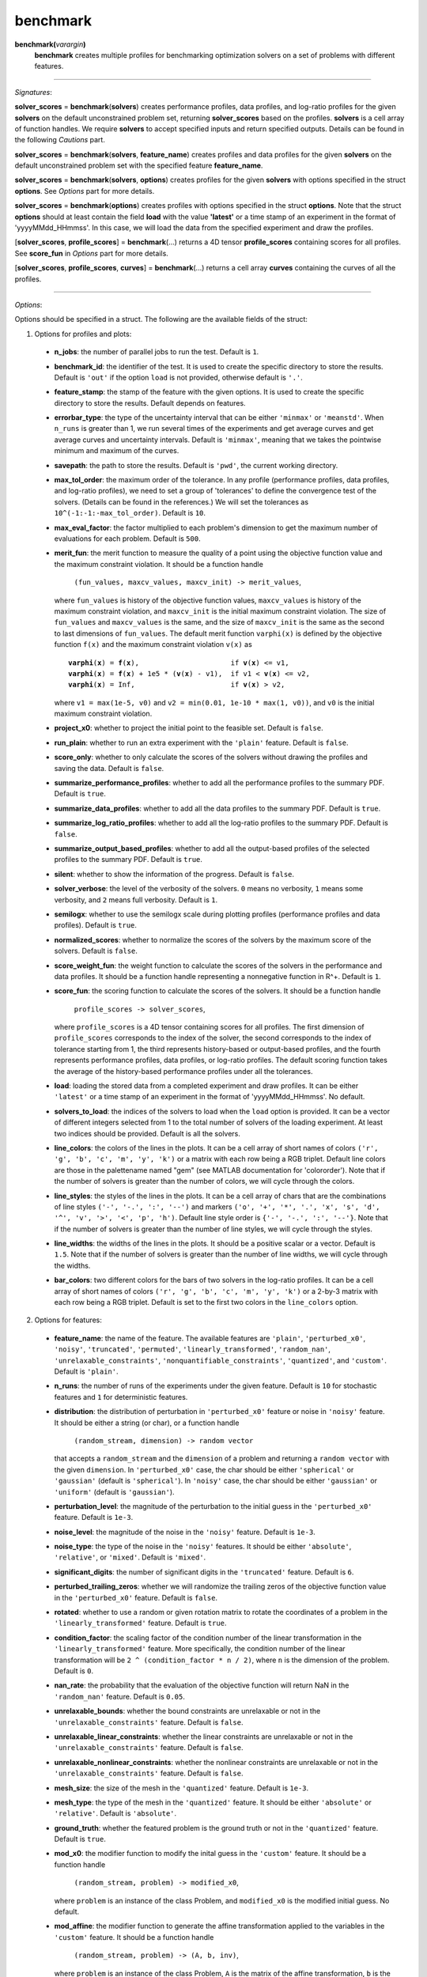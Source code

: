 .. _matbenchmark:

benchmark
=========

**benchmark(**\ *varargin*\ **)**
    **benchmark** creates multiple profiles for benchmarking optimization solvers on a set of problems with different features.

-------------------------------------------------------------------------

*Signatures*:

**solver_scores** = **benchmark**\(**solvers**) creates performance profiles, data profiles, and log-ratio profiles for the given **solvers** on the default unconstrained problem set, returning **solver_scores** based on the profiles. **solvers** is a cell array of function handles. We require **solvers** to accept specified inputs and return specified outputs. Details can be found in the following *Cautions* part.

**solver_scores** = **benchmark**\(**solvers**, **feature_name**) creates profiles and data profiles for the given **solvers** on the default unconstrained problem set with the specified feature **feature_name**.

**solver_scores** = **benchmark**\(**solvers**, **options**) creates profiles for the given **solvers** with options specified in the struct **options**. See *Options* part for more details.

**solver_scores** = **benchmark**\(**options**) creates profiles with options specified in the struct **options**. Note that the struct **options** should at least contain the field **load** with the value **\'latest\'** or a time stamp of an experiment in the format of 'yyyyMMdd_HHmmss'. In this case, we will load the data from the specified experiment and draw the profiles.

[**solver_scores**, **profile_scores**] = **benchmark**\(...) returns a 4D tensor **profile_scores** containing scores for all profiles. See **score_fun** in *Options* part for more details.

[**solver_scores**, **profile_scores**, **curves**] = **benchmark**\(...) returns a cell array **curves** containing the curves of all the profiles.

-------------------------------------------------------------------------

*Options*:

Options should be specified in a struct. The following are the available fields of the struct:

1. Options for profiles and plots:

  - **n_jobs**: the number of parallel jobs to run the test. Default is ``1``.

  - **benchmark_id**: the identifier of the test. It is used to create the specific directory to store the results. Default is ``'out'`` if the option ``load`` is not provided, otherwise default is ``'.'``.

  - **feature_stamp**: the stamp of the feature with the given options. It is used to create the specific directory to store the results. Default depends on features.

  - **errorbar_type**: the type of the uncertainty interval that can be either ``'minmax'`` or ``'meanstd'``. When ``n_runs`` is greater than 1, we run several times of the experiments and get average curves and get average curves and uncertainty intervals. Default is ``'minmax'``, meaning that we takes the pointwise minimum and maximum of the curves.

  - **savepath**: the path to store the results. Default is ``'pwd'``, the current working directory.

  - **max_tol_order**: the maximum order of the tolerance. In any profile (performance profiles, data profiles, and log-ratio profiles), we need to set a group of 'tolerances' to define the convergence test of the solvers. (Details can be found in the references.) We will set the tolerances as ``10^(-1:-1:-max_tol_order)``. Default is ``10``.

  - **max_eval_factor**: the factor multiplied to each problem's dimension to get the maximum number of evaluations for each problem. Default is ``500``.

  - **merit_fun**: the merit function to measure the quality of a point using the objective function value and the maximum constraint violation. It should be a function handle

      ``(fun_values, maxcv_values, maxcv_init) -> merit_values``,

    where ``fun_values`` is history of the objective function values, ``maxcv_values`` is history of the maximum constraint violation, and ``maxcv_init`` is the initial maximum constraint violation. The size of ``fun_values`` and ``maxcv_values`` is the same, and the size of ``maxcv_init`` is the same as the second to last dimensions of ``fun_values``. The default merit function ``varphi(x)`` is defined by the objective function ``f(x)`` and the maximum constraint violation ``v(x)`` as

    .. parsed-literal::

        **varphi**\(**x**) = **f**\(**x**),                      if **v**\(**x**) <= v1,
        **varphi**\(**x**) = **f**\(**x**) + 1e5 * (**v**\(**x**) - v1),  if v1 < **v**\(**x**) <= v2,
        **varphi**\(**x**) = Inf,                       if **v**\(**x**) > v2,

    where ``v1 = max(1e-5, v0)`` and ``v2 = min(0.01, 1e-10 * max(1, v0))``, and ``v0`` is the initial maximum constraint violation.

  - **project_x0**: whether to project the initial point to the feasible set. Default is ``false``.

  - **run_plain**: whether to run an extra experiment with the ``'plain'`` feature. Default is ``false``.

  - **score_only**: whether to only calculate the scores of the solvers without drawing the profiles and saving the data. Default is ``false``.

  - **summarize_performance_profiles**: whether to add all the performance profiles to the summary PDF. Default is ``true``.

  - **summarize_data_profiles**: whether to add all the data profiles to the summary PDF. Default is ``true``.

  - **summarize_log_ratio_profiles**: whether to add all the log-ratio profiles to the summary PDF. Default is ``false``.

  - **summarize_output_based_profiles**: whether to add all the output-based profiles of the selected profiles to the summary PDF. Default is ``true``.

  - **silent**: whether to show the information of the progress. Default is ``false``.

  - **solver_verbose**: the level of the verbosity of the solvers. ``0`` means no verbosity, ``1`` means some verbosity, and ``2`` means full verbosity. Default is ``1``.

  - **semilogx**: whether to use the semilogx scale during plotting profiles (performance profiles and data profiles). Default is ``true``.

  - **normalized_scores**: whether to normalize the scores of the solvers by the maximum score of the solvers. Default is ``false``.

  - **score_weight_fun**: the weight function to calculate the scores of the solvers in the performance and data profiles. It should be a function handle representing a nonnegative function in R^+. Default is ``1``.

  - **score_fun**: the scoring function to calculate the scores of the solvers. It should be a function handle

      ``profile_scores -> solver_scores``,

    where ``profile_scores`` is a 4D tensor containing scores for all profiles. The first dimension of ``profile_scores`` corresponds to the index of the solver, the second corresponds to the index of tolerance starting from 1, the third represents history-based or output-based profiles, and the fourth represents performance profiles, data profiles, or log-ratio profiles. The default scoring function takes the average of the history-based performance profiles under all the tolerances.

  - **load**: loading the stored data from a completed experiment and draw profiles. It can be either ``'latest'`` or a time stamp of an experiment in the format of 'yyyyMMdd_HHmmss'. No default.

  - **solvers_to_load**: the indices of the solvers to load when the ``load`` option is provided. It can be a vector of different integers selected from 1 to the total number of solvers of the loading experiment. At least two indices should be provided. Default is all the solvers.

  - **line_colors**: the colors of the lines in the plots. It can be a cell array of short names of colors ``('r', 'g', 'b', 'c', 'm', 'y', 'k')`` or a matrix with each row being a RGB triplet. Default line colors are those in the palettename named "gem" (see MATLAB documentation for 'colororder'). Note that if the number of solvers is greater than the number of colors, we will cycle through the colors.

  - **line_styles**: the styles of the lines in the plots. It can be a cell array of chars that are the combinations of line styles ``('-', '-.', ':', '--')`` and markers ``('o', '+', '*', '.', 'x', 's', 'd', '^', 'v', '>', '<', 'p', 'h')``. Default line style order is ``{'-', '-.', ':', '--'}``. Note that if the number of solvers is greater than the number of line styles, we will cycle through the styles.

  - **line_widths**: the widths of the lines in the plots. It should be a positive scalar or a vector. Default is ``1.5``. Note that if the number of solvers is greater than the number of line widths, we will cycle through the widths.

  - **bar_colors**: two different colors for the bars of two solvers in the log-ratio profiles. It can be a cell array of short names of colors ``('r', 'g', 'b', 'c', 'm', 'y', 'k')`` or a 2-by-3 matrix with each row being a RGB triplet. Default is set to the first two colors in the ``line_colors`` option.

2. Options for features:

  - **feature_name**: the name of the feature. The available features are ``'plain'``, ``'perturbed_x0'``, ``'noisy'``, ``'truncated'``, ``'permuted'``, ``'linearly_transformed'``, ``'random_nan'``, ``'unrelaxable_constraints'``, ``'nonquantifiable_constraints'``, ``'quantized'``, and ``'custom'``. Default is ``'plain'``.

  - **n_runs**: the number of runs of the experiments under the given feature. Default is ``10`` for stochastic features and ``1`` for deterministic features.

  - **distribution**: the distribution of perturbation in ``'perturbed_x0'`` feature or noise in ``'noisy'`` feature. It should be either a string (or char), or a function handle

      ``(random_stream, dimension) -> random vector``

    that accepts a ``random_stream`` and the ``dimension`` of a problem and returning a ``random vector`` with the given ``dimension``. In ``'perturbed_x0'`` case, the char should be either ``'spherical'`` or ``'gaussian'`` (default is ``'spherical'``). In ``'noisy'`` case, the char should be either ``'gaussian'`` or ``'uniform'`` (default is ``'gaussian'``).

  - **perturbation_level**: the magnitude of the perturbation to the initial guess in the ``'perturbed_x0'`` feature. Default is ``1e-3``.

  - **noise_level**: the magnitude of the noise in the ``'noisy'`` feature. Default is ``1e-3``.

  - **noise_type**: the type of the noise in the ``'noisy'`` features. It should be either ``'absolute'``, ``'relative'``, or ``'mixed'``. Default is ``'mixed'``.

  - **significant_digits**: the number of significant digits in the ``'truncated'`` feature. Default is ``6``.

  - **perturbed_trailing_zeros**: whether we will randomize the trailing zeros of the objective function value in the ``'perturbed_x0'`` feature. Default is ``false``.

  - **rotated**: whether to use a random or given rotation matrix to rotate the coordinates of a problem in the ``'linearly_transformed'`` feature. Default is ``true``.

  - **condition_factor**: the scaling factor of the condition number of the linear transformation in the ``'linearly_transformed'`` feature. More specifically, the condition number of the linear transformation will be ``2 ^ (condition_factor * n / 2)``, where ``n`` is the dimension of the problem. Default is ``0``.

  - **nan_rate**: the probability that the evaluation of the objective function will return NaN in the ``'random_nan'`` feature. Default is ``0.05``.

  - **unrelaxable_bounds**: whether the bound constraints are unrelaxable or not in the ``'unrelaxable_constraints'`` feature. Default is ``false``.

  - **unrelaxable_linear_constraints**: whether the linear constraints are unrelaxable or not in the ``'unrelaxable_constraints'`` feature. Default is ``false``.

  - **unrelaxable_nonlinear_constraints**: whether the nonlinear constraints are unrelaxable or not in the ``'unrelaxable_constraints'`` feature. Default is ``false``.

  - **mesh_size**: the size of the mesh in the ``'quantized'`` feature. Default is ``1e-3``.

  - **mesh_type**: the type of the mesh in the ``'quantized'`` feature. It should be either ``'absolute'`` or ``'relative'``. Default is ``'absolute'``.

  - **ground_truth**: whether the featured problem is the ground truth or not in the ``'quantized'`` feature. Default is ``true``.

  - **mod_x0**: the modifier function to modify the inital guess in the ``'custom'`` feature. It should be a function handle

      ``(random_stream, problem) -> modified_x0``,

    where ``problem`` is an instance of the class Problem, and ``modified_x0`` is the modified initial guess. No default.

  - **mod_affine**: the modifier function to generate the affine transformation applied to the variables in the ``'custom'`` feature. It should be a function handle

      ``(random_stream, problem) -> (A, b, inv)``,

    where ``problem`` is an instance of the class Problem, ``A`` is the matrix of the affine transformation, ``b`` is the vector of the affine transformation, and ``inv`` is the inverse of matrix ``A``. No default.

  - **mod_bounds**: the modifier function to modify the bound constraints in the ``'custom'`` feature. It should be a function handle

      ``(random_stream, problem) -> (modified_xl, modified_xu)``,

    where ``problem`` is an instance of the class Problem, ``modified_xl`` is the modified lower bound, and ``modified_xu`` is the modified upper bound. No default.

  - **mod_linear_ub**: the modifier function to modify the linear inequality constraints in the ``'custom'`` feature. It should be a function handle

      ``(random_stream, problem) -> (modified_aub, modified_bub)``,

    where ``problem`` is an instance of the class Problem, ``modified_aub`` is the modified matrix of the linear inequality constraints, and ``modified_bub`` is the modified vector of the linear inequality constraints. No default.

  - **mod_linear_eq**: the modifier function to modify the linear equality constraints in the ``'custom'`` feature. It should be a function handle

      ``(random_stream, problem) -> (modified_aeq, modified_beq)``,

    where ``problem`` is an instance of the class Problem, ``modified_aeq`` is the modified matrix of the linear equality constraints, and ``modified_beq`` is the modified vector of the linear equality constraints. No default.

  - **mod_fun**: the modifier function to modify the objective function in the ``'custom'`` feature. It should be a function handle

      ``(x, random_stream, problem) -> modified_fun``,

    where ``x`` is the evaluation point, ``problem`` is an instance of the class Problem, and ``modified_fun`` is the modified objective function value. No default.

  - **mod_cub**: the modifier function to modify the nonlinear inequality constraints in the ``'custom'`` feature. It should be a function handle

      ``(x, random_stream, problem) -> modified_cub``,

    where ``x`` is the evaluation point, ``problem`` is an instance of the class Problem, and ``modified_cub`` is the modified vector of the nonlinear inequality constraints. No default.

  - **mod_ceq**: the modifier function to modify the nonlinear equality constraints in the ``'custom'`` feature. It should be a function handle

      ``(x, random_stream, problem) -> modified_ceq``,

    where ``x`` is the evaluation point, ``problem`` is an instance of the class Problem, and ``modified_ceq`` is the modified vector of the nonlinear equality constraints. No default.

3. Options for default problem set:

Note that the default problem set we used is the MATLAB codes from a GitHub repository called 'S2MPJ', created by Professor Serge Gratton and Professor Philippe L. Toint. More details can be found in the website https://github.com/GrattonToint/S2MPJ.

  - **ptype**: the type of the problems to be selected. It should be a string or char consisting of any combination of ``'u'`` (unconstrained), ``'b'`` (bound constrained), ``'l'`` (linearly constrained), and ``'n'`` (nonlinearly constrained), such as ``'b'``, ``'ul'``, ``'ubn'``. Default is ``'u'``.

  - **mindim**: the minimum dimension of the problems to be selected. Default is ``1``.

  - **maxdim**: the maximum dimension of the problems to be selected. Default is ``mindim + 10``.

  - **minb**: the minimum number of bound constraints of the problems to be selected. Default is ``0``.

  - **maxb**: the maximum number of bound constraints of the problems to be selected. Default is ``minb + 10``.

  - **mincon**: the minimum number of linear and nonlinear constraints of the problems to be selected. Default is ``0``.

  - **maxcon**: the maximum number of linear and nonlinear constraints of the problems to be selected. Default is ``mincon + 10``.

  - **excludelist**: the list of problems to be excluded. Default is not to exclude any problem.

Note that if the ``load`` option is provided, we will use above options to select the problems and then take an intersection with the problems in the loading experiment.

4. Other options:

  - **solver_names**: the names of the solvers. Default is the names of the function handles in **solvers**.

  - **solver_isrand**: whether the solvers are randomized or not. It is a logical array of the same length as the number of solvers, where the value is true if the solver is randomized, and false otherwise. Default is all false.

  - **problem**: a instance of the class Problem. If it is provided, we will only solve this problem and generate the history plots for it. Default is not to provide any problem.

  - **cutest_problem_names**: the names of the problems in the CUTEst library to be selected. Default is not to select any problem from the CUTEst library by name but by the options above.

  - **custom_problem_loader**: the function handle to load the custom problems. It should be a function handle

      ``(problem_name) -> problem``,

    where ``problem_name`` is the name of the problem, and ``problem`` is an instance of the class Problem. Default is not to load any custom problem.

  - **custom_problem_names**: the names of the custom problems to be selected. Default is not to select any custom problem.

-----------------------------------------------------------------------------

`Cautions`:

1. Each **solver** in **solvers** should accept the following signature(s):

- For an unconstrained problem:

  .. code-block:: matlab
  
    x = solver(fun, x0)
        
  where ``fun`` is a function handle of the objective function accepting a column vector and returning a real number, and ``x0`` is the initial guess which is a column vector;

- For a bound-constrained problem:

  .. code-block:: matlab
  
    x = solver(fun, x0, xl, xu)
        
  where ``xl`` and ``xu`` are the lower and upper bounds of the variables which are column vectors (they can contain Inf or -Inf);

- For a linearly constrained problem:

  .. code-block:: matlab
  
    x = solver(fun, x0, xl, xu, aub, bub, aeq, beq)
        
  where ``aub`` and ``aeq`` are the matrices of the linear inequality and equality constraints, and ``bub`` and ``beq`` are the vectors of the linear inequality and equality constraints;

- For a nonlinearly constrained problem:

  .. code-block:: matlab
  
    x = solver(fun, x0, xl, xu, aub, bub, aeq, beq, cub, ceq)
        
  where ``cub`` and ``ceq`` are the functions of the nonlinear inequality and equality constraints accepting a column vector and returning a column vector.

2. The log-ratio profiles are available only when there are exactly two solvers.

For more information of performance and data profiles, see [1]_, [2]_, [5]_. For that of log-ratio profiles, see [4]_, [6]_. For that of S2MPJ, see [3]_.

-----------------------------------------------------------------------------

`References`:

.. [1] E. D. Dolan and J. J. Moré. Benchmarking optimization software with
    performance profiles. *Math. Program.*, 91(2):201--213, 2002.
    doi:10.1007/s101070100263
    <https://doi.org/10.1007/s101070100263>.

.. [2] N. Gould and J. Scott. A note on performance profiles for
    benchmarking software. *ACM Trans. Math. Software*, 43(2):15:1--5,
    2016. doi:10.1145/2950048 <https://doi.org/10.1145/2950048>.

.. [3] S. Gratton and Ph. L. Toint. S2MPJ and CUTEst optimization problems
    for Matlab, Python and Julia. arXiv:2407.07812, 2024.

.. [4] J. L. Morales. A numerical study of limited memory BFGS methods.
    *Appl. Math. Lett.*, 15(4):481--487, 2002.
    doi:10.1016/S0893-9659(01)00162-8
    <https://doi.org/10.1016/S0893-9659(01)00162-8>.

.. [5] J. J. Moré and S. M. Wild. Benchmarking derivative-free optimization
    algorithms. *SIAM J. Optim.*, 20(1):172--191, 2009.
    doi:10.1137/080724083 <https://doi.org/10.1137/080724083>.

.. [6] H.-J. M. Shi, M. Q. Xuan, F. Oztoprak, and J. Nocedal. On the
    numerical performance of finite-difference-based methods for
    derivative-free optimization. *Optim. Methods Softw.*,
    38(2):289--311, 2023. doi:10.1080/10556788.2022.2121832
    <https://doi.org/10.1080/10556788.2022.2121832>.